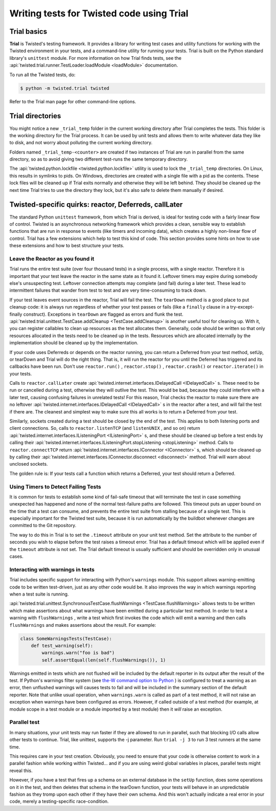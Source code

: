 Writing tests for Twisted code using Trial
==========================================

Trial basics
------------

**Trial** is Twisted's testing framework.  It provides a
library for writing test cases and utility functions for working with the
Twisted environment in your tests, and a command-line utility for running your
tests. Trial is built on the Python standard library's ``unittest``
module. For more information on how Trial finds tests, see the
:api:`twisted.trial.runner.TestLoader.loadModule <loadModule>` documentation.

To run all the Twisted tests, do:

.. code-block:: console

    $ python -m twisted.trial twisted


Refer to the Trial man page for other command-line options.


Trial directories
-----------------



You might notice a new ``_trial_temp`` folder in the
current working directory after Trial completes the tests. This folder is the
working directory for the Trial process. It can be used by unit tests and
allows them to write whatever data they like to disk, and not worry
about polluting the current working directory.




Folders named ``_trial_temp-<counter>`` are
created if two instances of Trial are run in parallel from the same directory,
so as to avoid giving two different test-runs the same temporary directory.




The :api:`twisted.python.lockfile <twisted.python.lockfile>` utility is used to lock
the ``_trial_temp`` directories. On Linux, this results
in symlinks to pids. On Windows, directories are created with a single file with
a pid as the contents. These lock files will be cleaned up if Trial exits normally
and otherwise they will be left behind. They should be cleaned up the next time
Trial tries to use the directory they lock, but it's also safe to delete them
manually if desired.





Twisted-specific quirks: reactor, Deferreds, callLater
------------------------------------------------------



The standard Python ``unittest`` framework, from which Trial is
derived, is ideal for testing code with a fairly linear flow of control.
Twisted is an asynchronous networking framework which provides a clean,
sensible way to establish functions that are run in response to events (like
timers and incoming data), which creates a highly non-linear flow of control.
Trial has a few extensions which help to test this kind of code. This section
provides some hints on how to use these extensions and how to best structure
your tests.





Leave the Reactor as you found it
~~~~~~~~~~~~~~~~~~~~~~~~~~~~~~~~~



Trial runs the entire test suite (over four thousand tests) in a single
process, with a single reactor. Therefore it is important that your test
leave the reactor in the same state as it found it. Leftover timers may
expire during somebody else's unsuspecting test. Leftover connection attempts
may complete (and fail) during a later test. These lead to intermittent
failures that wander from test to test and are very time-consuming to track
down.




If your test leaves event sources in the reactor, Trial will fail the test.
The ``tearDown`` method is a good place to put cleanup code: it is
always run regardless of whether your test passes or fails (like a ``finally``
clause in a try-except-finally construct). Exceptions in ``tearDown``
are flagged as errors and flunk the test.
:api:`twisted.trial.unittest.TestCase.addCleanup <TestCase.addCleanup>` is
another useful tool for cleaning up.  With it, you can register callables to
clean up resources as the test allocates them.  Generally, code should be
written so that only resources allocated in the tests need to be cleaned up in
the tests.  Resources which are allocated internally by the implementation
should be cleaned up by the implementation.




If your code uses Deferreds or depends on the reactor running, you can
return a Deferred from your test method, setUp, or tearDown and Trial will
do the right thing. That is, it will run the reactor for you until the
Deferred has triggered and its callbacks have been run. Don't use
``reactor.run()`` , ``reactor.stop()`` , ``reactor.crash()`` or ``reactor.iterate()`` in your tests.




Calls to ``reactor.callLater`` create :api:`twisted.internet.interfaces.IDelayedCall <IDelayedCall>` s.  These need to be run
or cancelled during a test, otherwise they will outlive the test.  This would
be bad, because they could interfere with a later test, causing confusing
failures in unrelated tests!  For this reason, Trial checks the reactor to make
sure there are no leftover :api:`twisted.internet.interfaces.IDelayedCall <IDelayedCall>` s in the reactor after a
test, and will fail the test if there are.  The cleanest and simplest way to
make sure this all works is to return a Deferred from your test.




Similarly, sockets created during a test should be closed by the end of the
test.  This applies to both listening ports and client connections.  So, calls
to ``reactor.listenTCP`` (and ``listenUNIX`` , and so on)
return :api:`twisted.internet.interfaces.IListeningPort <IListeningPort>` s, and these should be
cleaned up before a test ends by calling their :api:`twisted.internet.interfaces.IListeningPort.stopListening <stopListening>` method.
Calls to ``reactor.connectTCP`` return :api:`twisted.internet.interfaces.IConnector <IConnector>` s, which should be cleaned
up by calling their :api:`twisted.internet.interfaces.IConnector.disconnect <disconnect>` method.  Trial
will warn about unclosed sockets.




The golden rule is: If your tests call a function which returns a Deferred,
your test should return a Deferred.





Using Timers to Detect Failing Tests
~~~~~~~~~~~~~~~~~~~~~~~~~~~~~~~~~~~~



It is common for tests to establish some kind of fail-safe timeout that
will terminate the test in case something unexpected has happened and none of
the normal test-failure paths are followed. This timeout puts an upper bound
on the time that a test can consume, and prevents the entire test suite from
stalling because of a single test. This is especially important for the
Twisted test suite, because it is run automatically by the buildbot whenever
changes are committed to the Git repository.




The way to do this in Trial is to set the ``.timeout`` attribute
on your unit test method.  Set the attribute to the number of seconds you wish
to elapse before the test raises a timeout error.  Trial has a default timeout
which will be applied even if the ``timeout`` attribute is not set.
The Trial default timeout is usually sufficient and should be overridden only
in unusual cases.





Interacting with warnings in tests
~~~~~~~~~~~~~~~~~~~~~~~~~~~~~~~~~~



Trial includes specific support for interacting with Python's
``warnings`` module.  This support allows warning-emitting code to
be written test-driven, just as any other code would be.  It also improves
the way in which warnings reporting when a test suite is running.




:api:`twisted.trial.unittest.SynchronousTestCase.flushWarnings <TestCase.flushWarnings>`
allows tests to be written which make assertions about what warnings have
been emitted during a particular test method. In order to test a warning with
``flushWarnings`` , write a test which first invokes the code which
will emit a warning and then calls ``flushWarnings`` and makes
assertions about the result.  For example:





.. code-block:: python


    class SomeWarningsTests(TestCase):
        def test_warning(self):
            warnings.warn("foo is bad")
            self.assertEqual(len(self.flushWarnings()), 1)




Warnings emitted in tests which are not flushed will be included by the
default reporter in its output after the result of the test.  If Python's
warnings filter system (see `the-W command option to Python <http://docs.python.org/using/cmdline.html#cmdoption-unittest-discover-W>`_ ) is configured to treat a warning as an error,
then unflushed warnings will causes tests to fail and will be included in
the summary section of the default reporter.  Note that unlike usual
operation, when ``warnings.warn`` is called as part of a test
method, it will not raise an exception when warnings have been configured as
errors.  However, if called outside of a test method (for example, at module
scope in a test module or a module imported by a test module) then it
*will* raise an exception.





Parallel test
~~~~~~~~~~~~~



In many situations, your unit tests may run faster if they are allowed to
run in parallel, such that blocking I/O calls allow other tests to continue.
Trial, like unittest, supports the -j parameter.  Run ``trial -j 3``
to run 3 test runners at the same time.




This requires care in your test creation.  Obviously, you need to ensure that
your code is otherwise content to work in a parallel fashion while working within
Twisted... and if you are using weird global variables in places, parallel tests
might reveal this.




However, if you have a test that fires up a schema on an external database
in the ``setUp`` function, does some operations on it in the test, and
then deletes that schema in the tearDown function, your tests will behave in an
unpredictable fashion as they tromp upon each other if they have their own
schema.  And this won't actually indicate a real error in your code, merely a
testing-specific race-condition.
